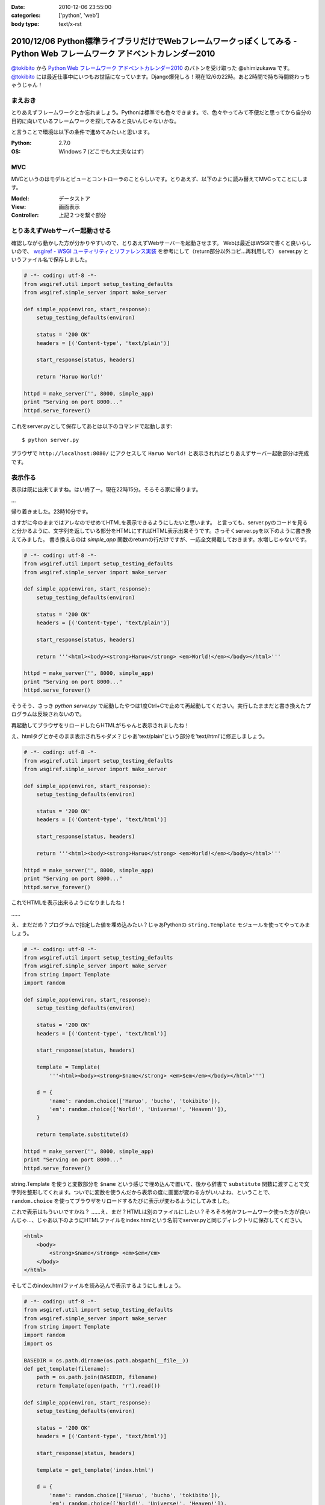 :date: 2010-12-06 23:55:00
:categories: ['python', 'web']
:body type: text/x-rst

=========================================================================================================================
2010/12/06 Python標準ライブラリだけでWebフレームワークっぽくしてみる - Python Web フレームワーク アドベントカレンダー2010
=========================================================================================================================

`@tokibito`_ から `Python Web フレームワーク アドベントカレンダー2010`_ のバトンを受け取った @shimizukawa です。 `@tokibito`_ には最近仕事中にいつもお世話になっています。Django爆発しろ！現在12/6の22時。あと2時間で持ち時間終わっちゃうじゃん！

まえおき
--------

とりあえずフレームワークとか忘れましょう。Pythonは標準でも色々できます。で、色々やってみて不便だと思ってから自分の目的に向いているフレームワークを探してみると良いんじゃないかな。

と言うことで環境は以下の条件で進めてみたいと思います。

:Python: 2.7.0
:OS: Windows 7 (どこでも大丈夫なはず)

MVC
-----

MVCというのはモデルとビューとコントローラのことらしいです。とりあえず、以下のように読み替えてMVCってことにします。

:Model: データストア
:View: 画面表示
:Controller: 上記２つを繋ぐ部分

とりあえずWebサーバー起動させる
---------------------------------

確認しながら動かした方が分かりやすいので、とりあえずWebサーバーを起動させます。
Webは最近はWSGIで書くと良いらしいので、 `wsgiref - WSGI ユーティリティとリファレンス実装`_
を参考にして（return部分以外コピ...再利用して） server.py というファイル名で保存しました。

.. _`wsgiref - WSGI ユーティリティとリファレンス実装`: http://www.python.jp/doc/nightly/library/wsgiref.html

.. code-block:: python

    # -*- coding: utf-8 -*-
    from wsgiref.util import setup_testing_defaults
    from wsgiref.simple_server import make_server

    def simple_app(environ, start_response):
        setup_testing_defaults(environ)

        status = '200 OK'
        headers = [('Content-type', 'text/plain')]

        start_response(status, headers)

        return 'Haruo World!'

    httpd = make_server('', 8000, simple_app)
    print "Serving on port 8000..."
    httpd.serve_forever()

これをserver.pyとして保存してあとは以下のコマンドで起動します::

    $ python server.py

ブラウザで ``http://localhost:8080/`` にアクセスして ``Haruo World!`` と表示されればとりあえずサーバー起動部分は完成です。

表示作る
---------

表示は既に出来てますね。はい終了ー。現在22時15分。そろそろ家に帰ります。

…

帰り着きました。23時10分です。

さすがに今のままではアレなのでせめてHTMLを表示できるようにしたいと思います。
と言っても、server.pyのコードを見ると分かるように、文字列を返している部分をHTMLにすればHTML表示出来そうです。さっそくserver.pyを以下のように書き換えてみました。
書き換えるのは `simple_app` 関数のreturnの行だけですが、一応全文掲載しておきます。水増しじゃないです。


.. code-block:: python

    # -*- coding: utf-8 -*-
    from wsgiref.util import setup_testing_defaults
    from wsgiref.simple_server import make_server

    def simple_app(environ, start_response):
        setup_testing_defaults(environ)

        status = '200 OK'
        headers = [('Content-type', 'text/plain')]

        start_response(status, headers)

        return '''<html><body><strong>Haruo</strong> <em>World!</em></body></html>'''

    httpd = make_server('', 8000, simple_app)
    print "Serving on port 8000..."
    httpd.serve_forever()

そうそう、さっき `python server.py` で起動したやつは1度Ctrl+Cで止めて再起動してください。実行したままだと書き換えたプログラムは反映されないので。

再起動してブラウザをリロードしたらHTMLがちゃんと表示されましたね！

.. image:: images/sample2.png

え、htmlタグとかそのまま表示されちゃダメ？じゃあ'text/plain'という部分を'text/html'に修正しましょう。

.. code-block:: python

    # -*- coding: utf-8 -*-
    from wsgiref.util import setup_testing_defaults
    from wsgiref.simple_server import make_server

    def simple_app(environ, start_response):
        setup_testing_defaults(environ)

        status = '200 OK'
        headers = [('Content-type', 'text/html')]

        start_response(status, headers)

        return '''<html><body><strong>Haruo</strong> <em>World!</em></body></html>'''

    httpd = make_server('', 8000, simple_app)
    print "Serving on port 8000..."
    httpd.serve_forever()

.. image:: images/sample2b.png

これでHTMLを表示出来るようになりましたね！

……

え、まだだめ？プログラムで指定した値を埋め込みたい？じゃあPythonの ``string.Template`` モジュールを使ってやってみましょう。


.. code-block:: python

    # -*- coding: utf-8 -*-
    from wsgiref.util import setup_testing_defaults
    from wsgiref.simple_server import make_server
    from string import Template
    import random

    def simple_app(environ, start_response):
        setup_testing_defaults(environ)

        status = '200 OK'
        headers = [('Content-type', 'text/html')]

        start_response(status, headers)

        template = Template(
            '''<html><body><strong>$name</strong> <em>$em</em></body></html>''')

        d = {
            'name': random.choice(['Haruo', 'bucho', 'tokibito']),
            'em': random.choice(['World!', 'Universe!', 'Heaven!']),
        }

        return template.substitute(d)

    httpd = make_server('', 8000, simple_app)
    print "Serving on port 8000..."
    httpd.serve_forever()


string.Template を使うと変数部分を ``$name`` という感じで埋め込んで置いて、後から辞書で ``substitute`` 関数に渡すことで文字列を整形してくれます。ついでに変数を使うんだから表示の度に画面が変わる方がいいよね、ということで、 ``random.choice`` を使ってブラウザをリロードするたびに表示が変わるようにしてみました。

.. image:: images/sample2c.png

これで表示はもういいですかね？ ……え、まだ？HTMLは別のファイルにしたい？そろそろ何かフレームワーク使った方が良いんじゃ…、じゃあ以下のようにHTMLファイルをindex.htmlという名前でserver.pyと同じディレクトリに保存してください。

.. code-block:: xml

    <html>
        <body>
            <strong>$name</strong> <em>$em</em>
        </body>
    </html>

そしてこのindex.htmlファイルを読み込んで表示するようにしましょう。

.. code-block:: python

    # -*- coding: utf-8 -*-
    from wsgiref.util import setup_testing_defaults
    from wsgiref.simple_server import make_server
    from string import Template
    import random
    import os

    BASEDIR = os.path.dirname(os.path.abspath(__file__))
    def get_template(filename):
        path = os.path.join(BASEDIR, filename)
        return Template(open(path, 'r').read())

    def simple_app(environ, start_response):
        setup_testing_defaults(environ)

        status = '200 OK'
        headers = [('Content-type', 'text/html')]

        start_response(status, headers)

        template = get_template('index.html')

        d = {
            'name': random.choice(['Haruo', 'bucho', 'tokibito']),
            'em': random.choice(['World!', 'Universe!', 'Heaven!']),
        }

        return template.substitute(d)

    httpd = make_server('', 8000, simple_app)
    print "Serving on port 8000..."
    httpd.serve_forever()


これでserver.pyを再起動して画面をリロードすると！何も変わらず表示されますね。何か表示が変わってたらおかしいですよ。これだけだと寂しいのでHTMLにcssで装飾を付けてみましょう。

.. code-block:: xml

    <html>
        <style>strong{color:red;}</style>
        <body>
            <strong>$name</strong> <em>$em</em>
        </body>
    </html>

こんどはserver.pyを再起動せずにブラウザをリロードしてみてください。以下のように表示されました？

.. image:: images/sample2d.png

ということで、無事にテンプレート対応まで出来ました。

こういったテンプレートの機能はWebフレームワークによってはサーバー機能と一緒に用意していてくれたり(Django, Zope2など)、テンプレートのための個別のフレームワークを使ったり(Jinja2, Genshi, Cheetah など)して実現できます。string.Templateでもここまでできましたが、まあ既存のフレームワーク使った方が最終的には便利です。

データストア作る
------------------

さて、Webフレームワークというからにはデータ保存が出来ないと面白くありません。ということで、またPythonの標準ライブラリを使ってデータ保存するようにしてみましょう。

ここで使うのはPythonのオブジェクトをそのまま保存しておける ``shelve`` モジュールです。まあコード見た方が早いですね。

.. code-block:: python

    # -*- coding: utf-8 -*-
    from wsgiref.util import setup_testing_defaults
    from wsgiref.simple_server import make_server
    from string import Template
    import random
    import os
    import shelve

    BASEDIR = os.path.dirname(os.path.abspath(__file__))
    def get_template(filename):
        path = os.path.join(BASEDIR, filename)
        return Template(open(path, 'r').read())

    def simple_app(environ, start_response):
        setup_testing_defaults(environ)

        status = '200 OK'
        headers = [('Content-type', 'text/html')]

        start_response(status, headers)

        template = get_template('index.html')

        db = shelve.open('shelve.db')
        if 'count' not in db:
            db['count'] = 0
        count = db['count']

        d = {
            'name': random.choice(['Haruo', 'bucho', 'tokibito']),
            'em': random.choice(['World!', 'Universe!', 'Heaven!']),
            'count': count,
        }

        db['count'] = count + 1
        db.close()

        return template.substitute(d)

    httpd = make_server('', 8000, simple_app)
    print "Serving on port 8000..."
    httpd.serve_forever()

dbという変数の部分が増えてますね。あとはcount。このcountをテンプレート側にも表示するように入れておきます。

.. code-block:: xml

    <html>
        <style>strong{color:red;}</style>
        <body>
            <strong>$name</strong> <em>$em</em>
            <br>
            count: $count
        </body>
    </html>


以下のようにカウントが表示されて、リロードする度に更新されていくと思います。ちなみにカウント数が12なのは tokibito Heaven! が表示されるまでリロードしたからです。

.. image:: images/sample3.png

これでだいぶWebフレームワークっぽくなってきましたね！でもこのDBは簡易的なものなので、ちょっとしたことで壊れたりします。同時アクセスとか。この辺も最近のWebフレームワークならSQLAlchemyやZODBなどと連携して、自分で作るよりは簡単に使うことが出来るんじゃないかと思います。


コントローラ作る
----------------

残念！23時59分です。時間が無くなってしまいました。コントローラはまた次の機会にやりたいと思います。


まとめ
--------

1時間でWebフレームワークを作ってみようと思いましたが、やっぱり既存のフレームワーク使った方が楽ですわね。
でもPythonは標準でこれくらいのことは出来るので、標準ライブラリは一通り眺めて置いて損は無いと思いますよ！

ということで、次は 世界のbucho `@torufurukawa`_ さん、お願いします！

.. _`Python Web フレームワーク アドベントカレンダー2010`: http://atnd.org/events/10465
.. _`@tokibito`: http://d.hatena.ne.jp/nullpobug/20101205/1291499395
.. _`@torufurukawa`: http://torufurukawa.blogspot.com/

# typo修正したら更新時刻が日付超えたんですが、まあ気にしない方向で。


.. :extend type: text/x-rst
.. :extend:
